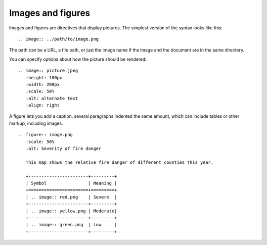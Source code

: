 Images and figures
------------------

Images and figures are directives that display pictures. The simplest version of the
syntax looks like this:

::

   .. image:: ../path/to/image.png

The path can be a URL, a file path, or just the image name if the image and the document are in the same directory.

You can specify options about how the picture should be rendered:

::

    .. image:: picture.jpeg
       :height: 100px
       :width: 200px
       :scale: 50%
       :alt: alternate text
       :align: right

A figure lets you add a caption, several paragraphs indented the same amount, which
can include tables or other markup, including images.

::

    .. figure:: image.png
       :scale: 50%
       :alt: Severity of fire danger

       This map shows the relative fire danger of different counties this year.

       +-----------------------+---------+
       | Symbol                | Meaning |
       +=======================+=========+
       | .. image:: red.png    | Severe  |
       +-----------------------+---------+
       | .. image:: yellow.png | Moderate|
       +-----------------------+---------+
       | .. image:: green.png  | Low     |
       +-----------------------+---------+
